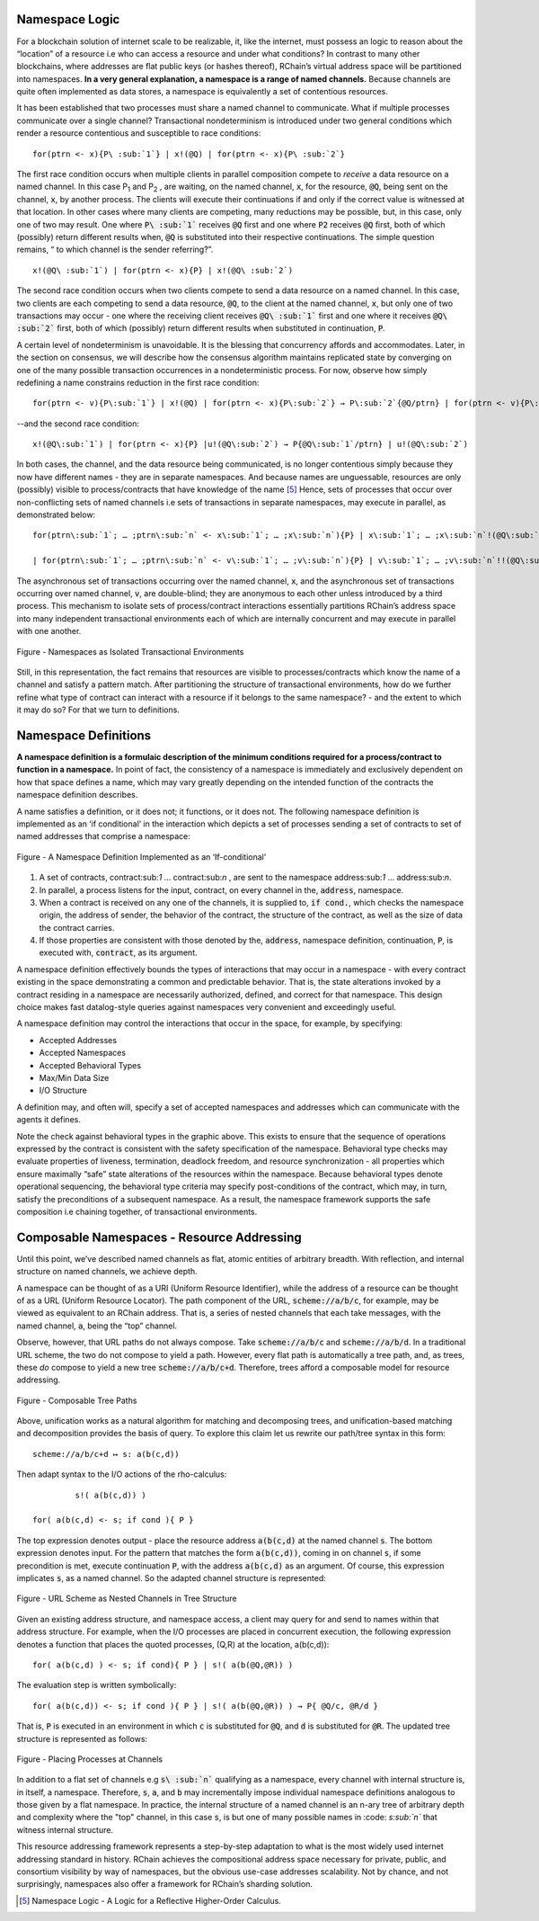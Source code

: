 Namespace Logic
=======================================
For a blockchain solution of internet scale to be realizable, it, like the internet, must possess an logic to reason about the “location” of a resource i.e who can access a resource and under what conditions? In contrast to many other blockchains, where addresses are flat public keys (or hashes thereof), RChain’s virtual address space will be partitioned into namespaces. **In a very general explanation, a namespace is a range of named channels.** Because channels are quite often implemented as data stores, a namespace is equivalently a set of contentious resources.

It has been established that two processes must share a named channel to communicate. What if multiple processes communicate over a single channel? Transactional nondeterminism is introduced under two general conditions which render a resource contentious and susceptible to race conditions:

::

                                    for(ptrn <- x){P\ :sub:`1`} | x!(@Q) | for(ptrn <- x){P\ :sub:`2`} 


The first race condition occurs when multiple clients in parallel composition compete to *receive* a data resource on a named channel. In this case P\ :sub:`1` and P\ :sub:`2` , are waiting, on the named channel, :code:`x`,  for the resource, :code:`@Q`, being sent on the channel, :code:`x`, by another process. The clients will execute their continuations if and only if the correct value is witnessed at that location. In other cases where many clients are competing, many reductions may be possible, but, in this case, only one of two may result. One where :code:`P\ :sub:`1`` receives :code:`@Q` first and one where :code:`P2` receives :code:`@Q` first, both of which (possibly) return different results when, :code:`@Q` is substituted into their respective continuations. The simple question remains, “ to which channel is the sender referring?”.

::

                                          x!(@Q\ :sub:`1`) | for(ptrn <- x){P} | x!(@Q\ :sub:`2`)
                                          
                                          
The second race condition occurs when two clients compete to send a data resource on a named channel. In this case, two clients are each competing to send a data resource, :code:`@Q`, to the client at the named channel, :code:`x`, but only one of two transactions may occur - one where the receiving client receives :code:`@Q\ :sub:`1`` first and one where it receives :code:`@Q\ :sub:`2`` first, both of which (possibly) return different results when substituted in continuation, :code:`P`.

A certain level of nondeterminism is unavoidable. It is the blessing that concurrency affords and accommodates. Later, in the section on consensus, we will describe how the consensus algorithm maintains replicated state by converging on one of the many possible transaction occurrences in a nondeterministic process. For now, observe how simply redefining a name constrains reduction in the first race condition:

::

          for(ptrn <- v){P\:sub:`1`} | x!(@Q) | for(ptrn <- x){P\:sub:`2`} → P\:sub:`2`{@Q/ptrn} | for(ptrn <- v){P\:sub:`1`}


--and the second race condition:

::

                        x!(@Q\:sub:`1`) | for(ptrn <- x){P} |u!(@Q\:sub:`2`) → P{@Q\:sub:`1`/ptrn} | u!(@Q\:sub:`2`)
                            
                            
In both cases, the channel, and the data resource being communicated, is no longer contentious simply because they now have different names - they are in separate namespaces. And because names are unguessable, resources are only (possibly) visible to process/contracts that have knowledge of the name [5]_ Hence, sets of processes that occur over non-conflicting sets of named channels i.e sets of transactions in separate namespaces, may execute in parallel, as demonstrated below:

::

 for(ptrn\:sub:`1`; … ;ptrn\:sub:`n` <- x\:sub:`1`; … ;x\:sub:`n`){P} | x\:sub:`1`; … ;x\:sub:`n`!(@Q\:sub:`1`; … ;@Q\:sub:`n`) → P{@Q\:sub:`1`; … ;@Q\:sub:`n`/ptrn\:sub:`1`; … ;ptrn:sub:`n`}

 | for(ptrn\:sub:`1`; … ;ptrn\:sub:`n` <- v\:sub:`1`; … ;v\:sub:`n`){P} | v\:sub:`1`; … ;v\:sub:`n`!!(@Q\:sub:`1`; … ;@Q\:sub:`n`) → P{@Q\:sub:`1`; … ;@Q\:sub:`n`/ptrn\:sub:`1`;… ;ptrn:sub:`n`}


The asynchronous set of transactions occurring over the named channel, :code:`x`, and the asynchronous set of transactions occurring over named channel, :code:`v`, are double-blind; they are anonymous to each other unless introduced by a third process. This mechanism to isolate sets of process/contract interactions essentially partitions RChain’s address space into many independent transactional environments each of which are internally concurrent and may execute in parallel with one another.


.. figure:: .. /img/blocks-by-namespace.png
    :align: center
    :width: 1950
    :scale: 80
    
    Figure - Namespaces as Isolated Transactional Environments
    

Still, in this representation, the fact remains that resources are visible to processes/contracts which know the name of a channel and satisfy a pattern match. After partitioning the structure of transactional environments, how do we further refine what type of contract can interact with a resource if it belongs to the same namespace? - and the extent to which it may do so? For that we turn to definitions.

Namespace Definitions
=======================================================
**A namespace definition is a formulaic description of the minimum conditions required for a process/contract to function in a namespace.** In point of fact, the consistency of a namespace is immediately and exclusively dependent on how that space defines a name, which may vary greatly depending on the intended function of the contracts the namespace definition describes.

A name satisfies a definition, or it does not; it functions, or it does not. The following namespace definition is implemented as an ‘if conditional’ in the interaction which depicts a set of processes sending a set of contracts to set of named addresses that comprise a namespace:


.. figure:: .. /img/namespace-definitions.png
    :align: center
    :width: 2659
    :scale: 80
    
    Figure - A Namespace Definition Implemented as an ‘If-conditional’
    

1. A set of contracts, contract\:sub:`1` … contract\:sub:`n` , are sent to the namespace address\:sub:`1` … address\:sub:`n`.

2. In parallel, a process listens for the input, contract, on every channel in the, :code:`address`, namespace. 

3. When a contract is received on any one of the channels, it is supplied to, :code:`if cond.`, which checks the namespace origin, the address of sender, the behavior of the contract, the structure of the contract, as well as the size of data the contract carries. 

4. If those properties are consistent with those denoted by the, :code:`address`, namespace definition, continuation, :code:`P`, is executed with, :code:`contract`, as its argument.

A namespace definition effectively bounds the types of interactions that may occur in a namespace - with every contract existing in the space demonstrating a common and predictable behavior. That is, the state alterations invoked by a contract residing in a namespace are necessarily authorized, defined, and correct for that namespace. This design choice makes fast datalog-style queries against namespaces very convenient and exceedingly useful.

A namespace definition may control the interactions that occur in the space, for example, by specifying:

* Accepted Addresses
* Accepted Namespaces
* Accepted Behavioral Types
* Max/Min Data Size
* I/O Structure

A definition may, and often will, specify a set of accepted namespaces and addresses which can communicate with the agents it defines.

Note the check against behavioral types in the graphic above. This exists to ensure that the sequence of operations expressed by the contract is consistent with the safety specification of the namespace. Behavioral type checks may evaluate properties of liveness, termination, deadlock freedom, and resource synchronization - all properties which ensure maximally “safe” state alterations of the resources within the namespace. Because behavioral types denote operational sequencing, the behavioral type criteria may specify post-conditions of the contract, which may, in turn, satisfy the preconditions of a subsequent namespace. As a result, the namespace framework supports the safe composition i.e chaining together, of transactional environments.

Composable Namespaces - Resource Addressing
=============================================================================
Until this point, we’ve described named channels as flat, atomic entities of arbitrary breadth. With reflection, and internal structure on named channels, we achieve depth.

A namespace can be thought of as a URI (Uniform Resource Identifier), while the address of a resource can be thought of as a URL (Uniform Resource Locator). The path component of the URL, :code:`scheme://a/b/c`, for example, may be viewed as equivalent to an RChain address. That is, a series of nested channels that each take messages, with the named channel, :code:`a`, being the “top” channel.

Observe, however, that URL paths do not always compose. Take :code:`scheme://a/b/c` and :code:`scheme://a/b/d`. In a traditional URL scheme, the two do not compose to yield a path. However, every flat path is automatically a tree path, and, as trees, these *do* compose to yield a new tree :code:`scheme://a/b/c+d`. Therefore, trees afford a composable model for resource addressing.


.. figure:: .. /img/namespaces-as-tree-paths.png
    :align: center
    :width: 1617
    :scale: 80
    
    Figure - Composable Tree Paths
    
    
Above, unification works as a natural algorithm for matching and decomposing trees, and unification-based matching and decomposition provides the basis of query. To explore this claim let us rewrite our path/tree syntax in this form:

::

 scheme://a/b/c+d ↦ s: a(b(c,d))


Then adapt syntax to the I/O actions of the rho-calculus:

::

                                                               s!( a(b(c,d)) )

                                                      for( a(b(c,d) <- s; if cond ){ P }
          
          
The top expression denotes output - place the resource address :code:`a(b(c,d)` at the named channel :code:`s`. The bottom expression denotes input. For the pattern that matches the form :code:`a(b(c,d))`, coming in on channel :code:`s`, if some precondition is met, execute continuation :code:`P`, with the address :code:`a(b(c,d)` as an argument. Of course, this expression implicates :code:`s`, as a named channel. So the adapted channel structure is represented:


.. figure:: .. /img/namespaces-as-tree-paths.png
    :align: center
    :width: 567
    :scale: 80
    
    Figure - URL Scheme as Nested Channels in Tree Structure
    
    
Given an existing address structure, and namespace access, a client may query for and send to names within that address structure. For example, when the I/O processes are placed in concurrent execution, the following expression denotes a function that places the quoted processes, (Q,R) at the location, a(b(c,d)):

::

                                            for( a(b(c,d) ) <- s; if cond){ P } | s!( a(b(@Q,@R)) )


The evaluation step is written symbolically:

::

                                   for( a(b(c,d)) <- s; if cond ){ P } | s!( a(b(@Q,@R)) ) → P{ @Q/c, @R/d }


That is, :code:`P` is executed in an environment in which :code:`c` is substituted for :code:`@Q`, and :code:`d` is substituted for :code:`@R`. The updated tree structure is represented as follows:


.. figure:: .. /img/tree-structure-substituted.png
    :align: center
    :width: 1688
    :scale: 80
    
    Figure - Placing Processes at Channels


In addition to a flat set of channels e.g :code:`s\ :sub:`n`` qualifying as a namespace, every channel with internal structure is, in itself, a namespace. Therefore, :code:`s`, :code:`a`, and :code:`b` may incrementally impose individual namespace definitions analogous to those given by a flat namespace. In practice, the internal structure of a named channel is an n-ary tree of arbitrary depth and complexity where the "top" channel, in this case :code:`s`, is but one of many possible names in :code: `s\ :sub:`n`` that witness internal structure.

This resource addressing framework represents a step-by-step adaptation to what is the most widely used internet addressing standard in history. RChain achieves the compositional address space necessary for private, public, and consortium visibility by way of namespaces, but the obvious use-case addresses scalability. Not by chance, and not surprisingly, namespaces also offer a framework for RChain’s sharding solution.


.. [5] Namespace Logic - A Logic for a Reflective Higher-Order Calculus.

